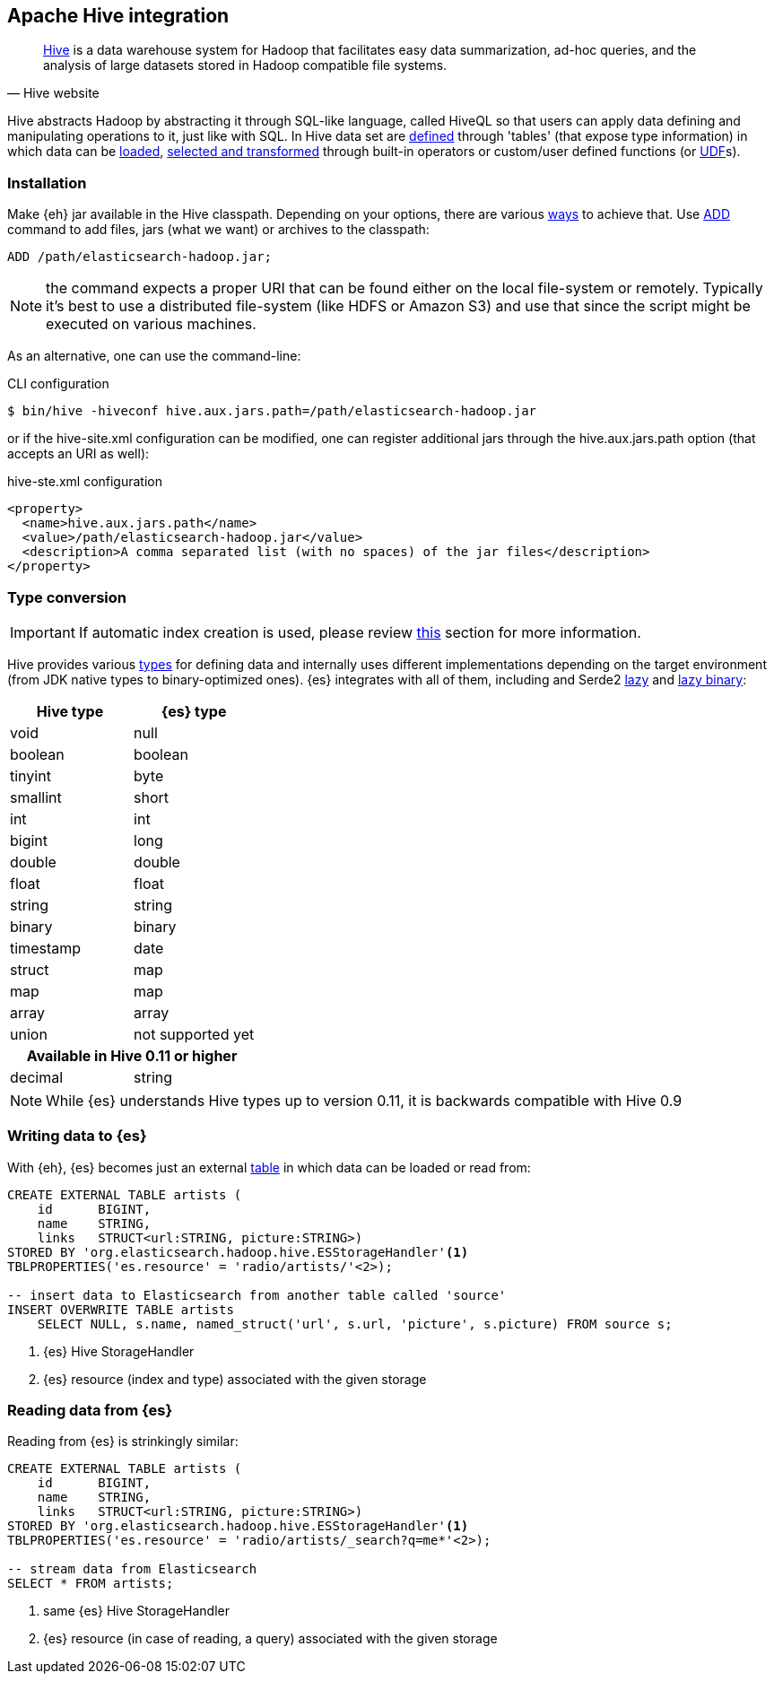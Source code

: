 [[hive]]
== Apache Hive integration

[quote, Hive website]
____
http://hive.apache.org/[Hive] is a data warehouse system for Hadoop that facilitates easy data summarization, ad-hoc queries, and the analysis of large datasets stored in Hadoop compatible file systems. 
____

Hive abstracts Hadoop by abstracting it through SQL-like language, called HiveQL so that users can apply data defining and manipulating operations to it, just like with SQL. In Hive data set are https://cwiki.apache.org/confluence/display/Hive/GettingStarted#GettingStarted-DDLOperations[defined] through 'tables' (that expose type information) in which data can be https://cwiki.apache.org/confluence/display/Hive/GettingStarted#GettingStarted-DMLOperations[loaded], https://cwiki.apache.org/confluence/display/Hive/GettingStarted#GettingStarted-SQLOperations[selected and transformed] through built-in operators or custom/user defined functions (or https://cwiki.apache.org/confluence/display/Hive/OperatorsAndFunctions[UDF]s).

=== Installation

Make {eh} jar available in the Hive classpath. Depending on your options, there are various https://cwiki.apache.org/confluence/display/Hive/HivePlugins#HivePlugins-DeployingjarsforUserDefinedFunctionsandUserDefinedSerDes[ways] to achieve that. Use https://cwiki.apache.org/Hive/languagemanual-cli.html#LanguageManualCli-HiveResources[ADD] command to add files, jars (what we want) or archives to the classpath:

[source]
----
ADD /path/elasticsearch-hadoop.jar;
----

NOTE: the command expects a proper URI that can be found either on the local file-system or remotely. Typically it's best to use a distributed file-system (like HDFS or Amazon S3) and use that since the script might be executed
on various machines.

As an alternative, one can use the command-line:

.CLI configuration
[source,bash]
----
$ bin/hive -hiveconf hive.aux.jars.path=/path/elasticsearch-hadoop.jar
----
or if the +hive-site.xml+ configuration can be modified, one can register additional jars through the +hive.aux.jars.path+ option (that accepts an URI as well):

.+hive-ste.xml+ configuration
[source,xml]
----
<property>
  <name>hive.aux.jars.path</name>
  <value>/path/elasticsearch-hadoop.jar</value>
  <description>A comma separated list (with no spaces) of the jar files</description>
</property>
----

[[type-conversion-hive]]
=== Type conversion

IMPORTANT: If automatic index creation is used, please review <<auto-mapping-type-loss,this>> section for more information.

Hive provides various https://cwiki.apache.org/confluence/display/Hive/LanguageManual+Types[types] for defining data and internally uses different implementations depending on the target environment (from JDK native types to binary-optimized ones). {es} integrates with all of them, including
and Serde2 http://hive.apache.org/docs/r0.11.0/api/index.html?org/apache/hadoop/hive/serde2/lazy/package-summary.html[lazy] and http://hive.apache.org/docs/r0.11.0/api/index.html?org/apache/hadoop/hive/serde2/lazybinary/package-summary.html[lazy binary]:

[cols="^,^",options="header"]

|===
| Hive type | {es} type

| +void+            | +null+
| +boolean+       	| +boolean+
| +tinyint+         | +byte+
| +smallint+		| +short+
| +int+             | +int+
| +bigint+          | +long+
| +double+          | +double+
| +float+           | +float+
| +string+          | +string+
| +binary+ 		    | +binary+
| +timestamp+       | +date+
| +struct+          | +map+
| +map+             | +map+
| +array+           | +array+
| +union+           | not supported yet

2+h| Available in Hive 0.11 or higher

| +decimal+		    | +string+

|===

NOTE: While {es} understands Hive types up to version 0.11, it is backwards compatible with Hive 0.9

=== Writing data to {es}

With {eh}, {es} becomes just an external https://cwiki.apache.org/confluence/display/Hive/LanguageManual+DDL#LanguageManualDDL-CreateTable[table] in which data can be loaded or read from:

[source,sql]
----
CREATE EXTERNAL TABLE artists (
    id      BIGINT,
    name    STRING,
    links   STRUCT<url:STRING, picture:STRING>)
STORED BY 'org.elasticsearch.hadoop.hive.ESStorageHandler'<1>
TBLPROPERTIES('es.resource' = 'radio/artists/'<2>);

-- insert data to Elasticsearch from another table called 'source'
INSERT OVERWRITE TABLE artists 
    SELECT NULL, s.name, named_struct('url', s.url, 'picture', s.picture) FROM source s;
----

<1> {es} Hive +StorageHandler+
<2> {es} resource (index and type) associated with the given storage

=== Reading data from {es}

Reading from {es} is strinkingly similar:

[source,sql]
----
CREATE EXTERNAL TABLE artists (
    id      BIGINT,
    name    STRING,
    links   STRUCT<url:STRING, picture:STRING>)
STORED BY 'org.elasticsearch.hadoop.hive.ESStorageHandler'<1>
TBLPROPERTIES('es.resource' = 'radio/artists/_search?q=me*'<2>);

-- stream data from Elasticsearch
SELECT * FROM artists;
----

<1> same {es} Hive +StorageHandler+
<2> {es} resource (in case of reading, a query) associated with the given storage
